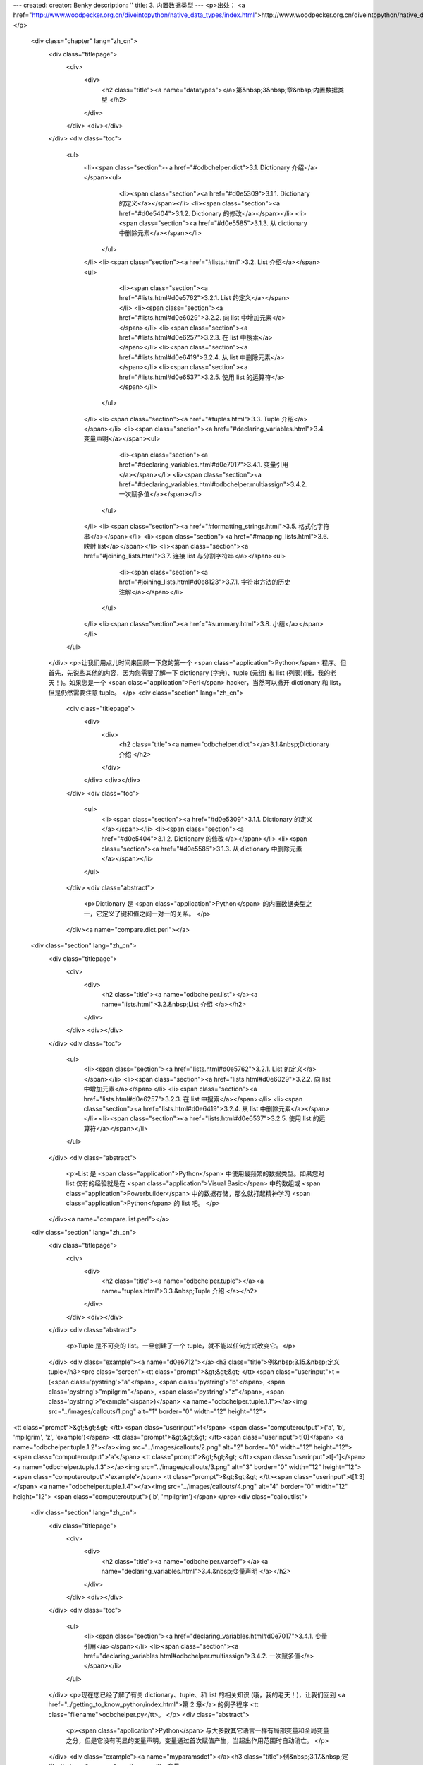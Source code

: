 ---
created: 
creator: Benky
description: ''
title: 3. 内置数据类型
---
<p>出处： <a href="http://www.woodpecker.org.cn/diveintopython/native_data_types/index.html">http://www.woodpecker.org.cn/diveintopython/native_data_types/index.html</a></p>
      <div class="chapter" lang="zh_cn">
         <div class="titlepage">
            <div>
               <div>
                  <h2 class="title"><a name="datatypes"></a>第&nbsp;3&nbsp;章&nbsp;内置数据类型
                  </h2>
               </div>
            </div>
            <div></div>
         </div>
         <div class="toc">
            <ul>
               <li><span class="section"><a href="#odbchelper.dict">3.1. Dictionary 介绍</a></span><ul>
                     <li><span class="section"><a href="#d0e5309">3.1.1. Dictionary 的定义</a></span></li>
                     <li><span class="section"><a href="#d0e5404">3.1.2. Dictionary 的修改</a></span></li>
                     <li><span class="section"><a href="#d0e5585">3.1.3. 从 dictionary 中删除元素</a></span></li>
                  </ul>
               </li>
               <li><span class="section"><a href="#lists.html">3.2. List 介绍</a></span><ul>
                     <li><span class="section"><a href="#lists.html#d0e5762">3.2.1. List 的定义</a></span></li>
                     <li><span class="section"><a href="#lists.html#d0e6029">3.2.2. 向 list 中增加元素</a></span></li>
                     <li><span class="section"><a href="#lists.html#d0e6257">3.2.3. 在 list 中搜索</a></span></li>
                     <li><span class="section"><a href="#lists.html#d0e6419">3.2.4. 从 list 中删除元素</a></span></li>
                     <li><span class="section"><a href="#lists.html#d0e6537">3.2.5. 使用 list 的运算符</a></span></li>
                  </ul>
               </li>
               <li><span class="section"><a href="#tuples.html">3.3. Tuple 介绍</a></span></li>
               <li><span class="section"><a href="#declaring_variables.html">3.4. 变量声明</a></span><ul>
                     <li><span class="section"><a href="#declaring_variables.html#d0e7017">3.4.1. 变量引用</a></span></li>
                     <li><span class="section"><a href="#declaring_variables.html#odbchelper.multiassign">3.4.2. 一次赋多值</a></span></li>
                  </ul>
               </li>
               <li><span class="section"><a href="#formatting_strings.html">3.5. 格式化字符串</a></span></li>
               <li><span class="section"><a href="#mapping_lists.html">3.6. 映射 list</a></span></li>
               <li><span class="section"><a href="#joining_lists.html">3.7. 连接 list 与分割字符串</a></span><ul>
                     <li><span class="section"><a href="#joining_lists.html#d0e8123">3.7.1. 字符串方法的历史注解</a></span></li>
                  </ul>
               </li>
               <li><span class="section"><a href="#summary.html">3.8. 小结</a></span></li>
            </ul>
         </div>
         <p>让我们用点儿时间来回顾一下您的第一个 <span class="application">Python</span> 程序。但首先，先说些其他的内容，因为您需要了解一下 dictionary (字典)、tuple (元组) 和 list (列表)(哦，我的老天！)。如果您是一个 <span class="application">Perl</span> hacker，当然可以撇开 dictionary 和 list，但是仍然需要注意 tuple。
         </p>
         <div class="section" lang="zh_cn">
            <div class="titlepage">
               <div>
                  <div>
                     <h2 class="title"><a name="odbchelper.dict"></a>3.1.&nbsp;Dictionary 介绍
                     </h2>
                  </div>
               </div>
               <div></div>
            </div>
            <div class="toc">
               <ul>
                  <li><span class="section"><a href="#d0e5309">3.1.1. Dictionary 的定义</a></span></li>
                  <li><span class="section"><a href="#d0e5404">3.1.2. Dictionary 的修改</a></span></li>
                  <li><span class="section"><a href="#d0e5585">3.1.3. 从 dictionary 中删除元素</a></span></li>
               </ul>
            </div>
            <div class="abstract">
               <p>Dictionary 是 <span class="application">Python</span> 的内置数据类型之一，它定义了键和值之间一对一的关系。
               </p>
            </div><a name="compare.dict.perl"></a>
      <div class="section" lang="zh_cn">
         <div class="titlepage">
            <div>
               <div>
                  <h2 class="title"><a name="odbchelper.list"></a><a name="lists.html">3.2.&nbsp;List 介绍
                  </a></h2>
               </div>
            </div>
            <div></div>
         </div>
         <div class="toc">
            <ul>
               <li><span class="section"><a href="lists.html#d0e5762">3.2.1. List 的定义</a></span></li>
               <li><span class="section"><a href="lists.html#d0e6029">3.2.2. 向 list 中增加元素</a></span></li>
               <li><span class="section"><a href="lists.html#d0e6257">3.2.3. 在 list 中搜索</a></span></li>
               <li><span class="section"><a href="lists.html#d0e6419">3.2.4. 从 list 中删除元素</a></span></li>
               <li><span class="section"><a href="lists.html#d0e6537">3.2.5. 使用 list 的运算符</a></span></li>
            </ul>
         </div>
         <div class="abstract">
            <p>List 是 <span class="application">Python</span> 中使用最频繁的数据类型。如果您对 list 仅有的经验就是在 <span class="application">Visual Basic</span> 中的数组或 <span class="application">Powerbuilder</span> 中的数据存储，那么就打起精神学习 <span class="application">Python</span> 的 list 吧。
            </p>
         </div><a name="compare.list.perl"></a>
      <div class="section" lang="zh_cn">
         <div class="titlepage">
            <div>
               <div>
                  <h2 class="title"><a name="odbchelper.tuple"></a><a name="tuples.html">3.3.&nbsp;Tuple 介绍
                  </a></h2>
               </div>
            </div>
            <div></div>
         </div>
         <div class="abstract">
            <p>Tuple 是不可变的 list。一旦创建了一个 tuple，就不能以任何方式改变它。</p>
         </div>
         <div class="example"><a name="d0e6712"></a><h3 class="title">例&nbsp;3.15.&nbsp;定义 tuple</h3><pre class="screen"><tt class="prompt">&gt;&gt;&gt; </tt><span class="userinput">t = (<span class='pystring'>"a"</span>, <span class='pystring'>"b"</span>, <span class='pystring'>"mpilgrim"</span>, <span class='pystring'>"z"</span>, <span class='pystring'>"example"</span>)</span> <a name="odbchelper.tuple.1.1"></a><img src="../images/callouts/1.png" alt="1" border="0" width="12" height="12">
<tt class="prompt">&gt;&gt;&gt; </tt><span class="userinput">t</span>
<span class="computeroutput">('a', 'b', 'mpilgrim', 'z', 'example')</span>
<tt class="prompt">&gt;&gt;&gt; </tt><span class="userinput">t[0]</span>                                       <a name="odbchelper.tuple.1.2"></a><img src="../images/callouts/2.png" alt="2" border="0" width="12" height="12">
<span class="computeroutput">'a'</span>
<tt class="prompt">&gt;&gt;&gt; </tt><span class="userinput">t[-1]</span>                                      <a name="odbchelper.tuple.1.3"></a><img src="../images/callouts/3.png" alt="3" border="0" width="12" height="12">
<span class="computeroutput">'example'</span>
<tt class="prompt">&gt;&gt;&gt; </tt><span class="userinput">t[1:3]</span>                                     <a name="odbchelper.tuple.1.4"></a><img src="../images/callouts/4.png" alt="4" border="0" width="12" height="12">
<span class="computeroutput">('b', 'mpilgrim')</span></pre><div class="calloutlist">
               
      <div class="section" lang="zh_cn">
         <div class="titlepage">
            <div>
               <div>
                  <h2 class="title"><a name="odbchelper.vardef"></a><a name="declaring_variables.html">3.4.&nbsp;变量声明
                  </a></h2>
               </div>
            </div>
            <div></div>
         </div>
         <div class="toc">
            <ul>
               <li><span class="section"><a href="declaring_variables.html#d0e7017">3.4.1. 变量引用</a></span></li>
               <li><span class="section"><a href="declaring_variables.html#odbchelper.multiassign">3.4.2. 一次赋多值</a></span></li>
            </ul>
         </div>
         <p>现在您已经了解了有关 dictionary、tuple、和 list 的相关知识 (哦，我的老天！)，让我们回到 <a href="../getting_to_know_python/index.html">第 2 章</a> 的例子程序 <tt class="filename">odbchelper.py</tt>。
         </p>
         <div class="abstract">
            <p><span class="application">Python</span> 与大多数其它语言一样有局部变量和全局变量之分，但是它没有明显的变量声明。变量通过首次赋值产生，当超出作用范围时自动消亡。
            </p>
         </div>
         <div class="example"><a name="myparamsdef"></a><h3 class="title">例&nbsp;3.17.&nbsp;定义 <tt class="varname">myParams</tt> 变量
            </h3><pre class="programlisting"><span class='pykeyword'>
if</span> __name__ == <span class='pystring'>"__main__"</span>:
    myParams = {<span class='pystring'>"server"</span>:<span class='pystring'>"mpilgrim"</span>, \
                <span class='pystring'>"database"</span>:<span class='pystring'>"master"</span>, \
                <span class='pystring'>"uid"</span>:<span class='pystring'>"sa"</span>, \
                <span class='pystring'>"pwd"</span>:<span class='pystring'>"secret"</span> \
                }</pre></div>
         <p>首先注意缩进。<tt class="literal">if</tt> 语句是代码块，需要像函数一样缩进。
         </p>
         <p>其次，变量的赋值是一条被分成了多行的命令，用反斜线 (“<span class="quote"><tt class="literal">\</tt></span>”) 作为续行符。
         </p><a name="tip.multiline"></a>
      <div class="section" lang="zh_cn">
         <div class="titlepage">
            <div>
               <div>
                  <h2 class="title"><a name="odbchelper.stringformatting"></a><a name="formatting_strings.html">3.5.&nbsp;格式化字符串
                  </a></h2>
               </div>
            </div>
            <div></div>
         </div>
         <div class="abstract">
            <p><span class="application">Python</span> 支持格式化字符串的输出 。尽管这样可能会用到非常复杂的表达式，但最基本的用法是将一个值插入到一个有字符串格式符 <tt class="literal">%s</tt> 的字符串中。
            </p>
         </div><a name="compare.stringformatting.c"></a>
      <div class="section" lang="zh_cn">
         <div class="titlepage">
            <div>
               <div>
                  <h2 class="title"><a name="odbchelper.map"></a><a name="mapping_lists.html">3.6.&nbsp;映射 list
                  </a></h2>
               </div>
            </div>
            <div></div>
         </div>
         <div class="abstract">
            <p><span class="application">Python</span> 的强大特性之一是其对 list 的解析，它提供一种紧凑的方法，可以通过对 list 中的每个元素应用一个函数，从而将一个 list 映射为另一个 list。
            </p>
         </div>
         <div class="example"><a name="d0e7553"></a><h3 class="title">例&nbsp;3.24.&nbsp;List 解析介绍</h3><pre class="screen"><tt class="prompt">&gt;&gt;&gt; </tt><span class="userinput">li = [1, 9, 8, 4]</span>
<tt class="prompt">&gt;&gt;&gt; </tt><span class="userinput">[elem*2 <span class='pykeyword'>for</span> elem <span class='pykeyword'>in</span> li]</span>      <a name="odbchelper.map.1.1"></a><img src="../images/callouts/1.png" alt="1" border="0" width="12" height="12">
<span class="computeroutput">[2, 18, 16, 8]</span>
<tt class="prompt">&gt;&gt;&gt; </tt><span class="userinput">li</span>                           <a name="odbchelper.map.1.2"></a><img src="../images/callouts/2.png" alt="2" border="0" width="12" height="12">
<span class="computeroutput">[1, 9, 8, 4]</span>
<tt class="prompt">&gt;&gt;&gt; </tt><span class="userinput">li = [elem*2 <span class='pykeyword'>for</span> elem <span class='pykeyword'>in</span> li]</span> <a name="odbchelper.map.1.3"></a><img src="../images/callouts/3.png" alt="3" border="0" width="12" height="12">
<tt class="prompt">&gt;&gt;&gt; </tt><span class="userinput">li</span>
<span class="computeroutput">[2, 18, 16, 8]</span></pre><div class="calloutlist">
               
      <div class="section" lang="zh_cn">
         <div class="titlepage">
            <div>
               <div>
                  <h2 class="title"><a name="odbchelper.join"></a><a name="joining_lists.html">3.7.&nbsp;连接 list 与分割字符串
                  </a></h2>
               </div>
            </div>
            <div></div>
         </div>
         <div class="toc">
            <ul>
               <li><span class="section"><a href="joining_lists.html#d0e8123">3.7.1. 字符串方法的历史注解</a></span></li>
            </ul>
         </div>
         <div class="abstract">
            <p>您有了一个形如 <tt class="literal"><i class="replaceable">key</i>=<i class="replaceable">value</i></tt> 的 key-value 对 list，并且想将它们合成为单个字符串。为了将任意包含字符串的 list 连接成单个字符串，可以使用字符串对象的 <tt class="function">join</tt> 方法。
            </p>
         </div>
         <div class="informalexample">
            <p>下面是一个在 <tt class="function">buildConnectionString</tt> 函数中连接 list 的例子：
            </p><pre class="programlisting">
    <span class='pykeyword'>return</span> <span class='pystring'>";"</span>.join([<span class='pystring'>"%s=%s"</span> % (k, v) <span class='pykeyword'>for</span> k, v <span class='pykeyword'>in</span> params.items()])</pre></div>
         <p>在我们继续之前有一个有趣的地方。我一直在重复函数是对象，字符串是对象，每个东西都是对象的概念。您也许认为我的意思是说字符串<span class="emphasis"><em>值</em></span> 是对象。但是不对，仔细地看一下这个例子，您将会看到字符串 <tt class="literal">";"</tt> 本身就是一个对象，您在调用它的 <tt class="function">join</tt> 方法。
         </p>
         <p>总之，这里的 <tt class="function">join</tt> 方法将 list 中的元素连接成单个字符串，每个元素用一个分号隔开。分隔符不必是一个分号；它甚至不必是单个字符。它可以是任何字符串。
         </p><a name="tip.join"></a>
      <div class="section" lang="zh_cn">
         <div class="titlepage">
            <div>
               <div>
                  <h2 class="title"><a name="odbchelper.summary"></a><a name="summary.html">3.8.&nbsp;小结
                  </a></h2>
               </div>
            </div>
            <div></div>
         </div>
         <div class="abstract">
            <p>现在 <tt class="filename">odbchelper.py</tt> 程序和它的输出结果都应该非常清楚了。
            </p>
         </div>
         <div class="informalexample"><pre class="programlisting"><span class='pykeyword'>
def</span> buildConnectionString(params):
    <span class='pystring'>"""Build a connection string from a dictionary of parameters.

    Returns string."""</span>
    <span class='pykeyword'>return</span> <span class='pystring'>";"</span>.join([<span class='pystring'>"%s=%s"</span> % (k, v) <span class='pykeyword'>for</span> k, v <span class='pykeyword'>in</span> params.items()])

<span class='pykeyword'>if</span> __name__ == <span class='pystring'>"__main__"</span>:
    myParams = {<span class='pystring'>"server"</span>:<span class='pystring'>"mpilgrim"</span>, \
                <span class='pystring'>"database"</span>:<span class='pystring'>"master"</span>, \
                <span class='pystring'>"uid"</span>:<span class='pystring'>"sa"</span>, \
                <span class='pystring'>"pwd"</span>:<span class='pystring'>"secret"</span> \
                }
    <span class='pykeyword'>print</span> buildConnectionString(myParams)</pre></div>
         <div class="informalexample">
            <p>下面是 <tt class="filename">odbchelper.py</tt> 的输出结果：
            </p><pre class="screen"><span class="computeroutput">server=mpilgrim;uid=sa;database=master;pwd=secret</span></pre></div>
         <div class="highlights">
            <p>在深入下一章学习之前，确保您可以无阻碍地完成下面的事情：</p>
            <div class="itemizedlist">
               <ul>
                  <li>使用 <span class="application">Python</span> <span class="acronym">IDE</span> 来交互式地测试表达式
                  </li>
                  <li>编写 <span class="application">Python</span> 程序并且<a href="../getting_to_know_python/testing_modules.html" title="2.6.&nbsp;测试模块">从 <span class="acronym">IDE</span> 运行</a>，或者从命令行运行
                  </li>
                  <li><a href="../getting_to_know_python/everything_is_an_object.html#odbchelper.import" title="例&nbsp;2.3.&nbsp;访问 buildConnectionString 函数的 doc string">导入模块</a>及调用它们的函数
                  </li>
                  <li><a href="../getting_to_know_python/declaring_functions.html" title="2.2.&nbsp;函数声明">声明函数</a>以及 <a href="../getting_to_know_python/documenting_functions.html" title="2.3.&nbsp;文档化函数"><tt class="literal">doc string</tt></a>、<a href="declaring_variables.html" title="3.4.&nbsp;变量声明">局部变量</a>和<a href="../getting_to_know_python/indenting_code.html" title="2.5.&nbsp;代码缩进">适当的缩进</a>的使用
                  </li>
                  <li>定义 <a href="index.html#odbchelper.dict" title="3.1.&nbsp;Dictionary 介绍">dictionary</a>、<a href="tuples.html" title="3.3.&nbsp;Tuple 介绍">tuple</a> 和 <a href="lists.html" title="3.2.&nbsp;List 介绍">list</a></li>
                  <li><a href="../getting_to_know_python/everything_is_an_object.html" title="2.4.&nbsp;万物皆对象">任意一个对象</a>的访问方法，包括：字符串、list、dictionary、函数和模块
                  </li>
                  <li>通过<a href="formatting_strings.html" title="3.5.&nbsp;格式化字符串">字符串格式化</a>连接值
                  </li>
                  <li>使用 list 解析<a href="mapping_lists.html" title="3.6.&nbsp;映射 list">映射 list</a> 为其他的 list
                  </li>
                  <li><a href="joining_lists.html" title="3.7.&nbsp;连接 list 与分割字符串">把字符串分割为 list</a> 和把 list 连接为字符串
                  </li>
               </ul>
            </div>
         </div>
      </div>
      
